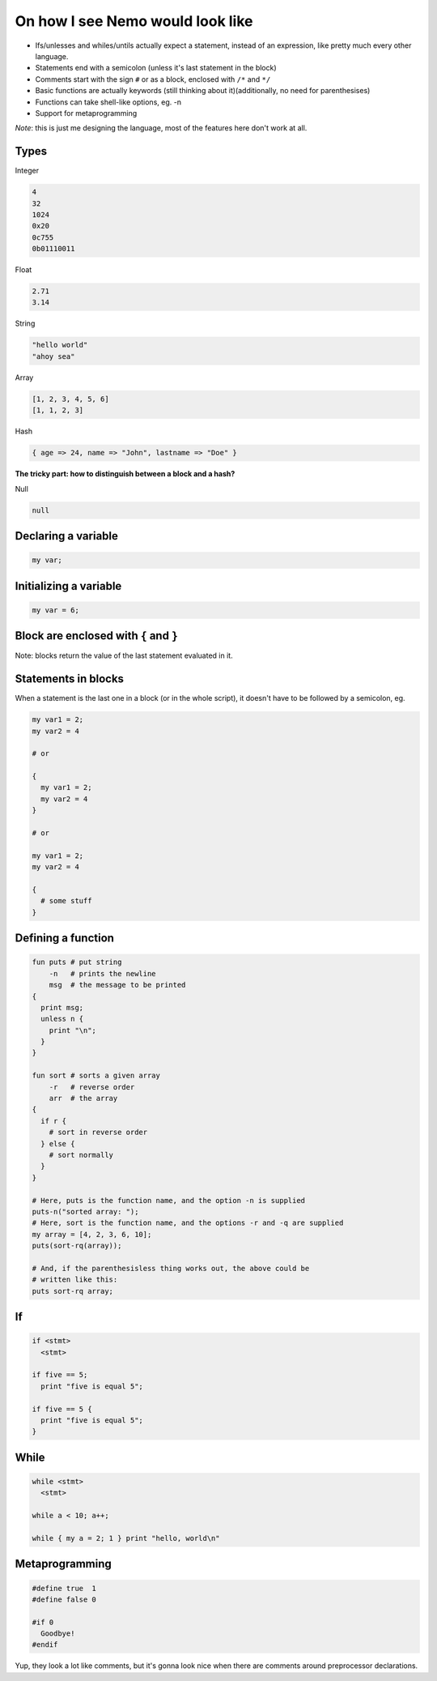 On how I see Nemo would look like
=================================

* Ifs/unlesses and whiles/untils actually expect a statement, instead of an
  expression, like pretty much every other language.
* Statements end with a semicolon (unless it's last statement in the block)
* Comments start with the sign ``#`` or as a block, enclosed with ``/*`` and ``*/``
* Basic functions are actually keywords (still thinking about it)(additionally, no need for parenthesises)
* Functions can take shell-like options, eg. -n
* Support for metaprogramming

*Note*: this is just me designing the language, most of the features here don't
work at all.

Types
-----

Integer

.. code-block:: nemo

   4
   32
   1024
   0x20
   0c755
   0b01110011

Float

.. code-block:: nemo

   2.71
   3.14

String

.. code-block:: nemo

   "hello world"
   "ahoy sea"

Array

.. code-block:: nemo

   [1, 2, 3, 4, 5, 6]
   [1, 1, 2, 3]

Hash

.. code-block:: nemo

   { age => 24, name => "John", lastname => "Doe" }

**The tricky part: how to distinguish between a block and a hash?**

Null

.. code-block:: nemo

   null

Declaring a variable
--------------------

.. code-block:: nemo

   my var;

Initializing a variable
-----------------------

.. code-block:: nemo

   my var = 6;

Block are enclosed with ``{`` and ``}``
---------------------------------------

Note: blocks return the value of the last statement evaluated in it.

Statements in blocks
--------------------

When a statement is the last one in a block (or in the whole script), it doesn't have to be followed by a
semicolon, eg.

.. code-block:: nemo

   my var1 = 2;
   my var2 = 4

   # or

   {
     my var1 = 2;
     my var2 = 4
   }

   # or

   my var1 = 2;
   my var2 = 4

   {
     # some stuff
   }

Defining a function
-------------------

.. code-block:: nemo

.. code-block:: nemo

   fun puts # put string
       -n   # prints the newline
       msg  # the message to be printed
   {
     print msg;
     unless n {
       print "\n";
     }
   }

   fun sort # sorts a given array
       -r   # reverse order
       arr  # the array
   {
     if r {
       # sort in reverse order
     } else {
       # sort normally
     }
   }

   # Here, puts is the function name, and the option -n is supplied
   puts-n("sorted array: ");
   # Here, sort is the function name, and the options -r and -q are supplied
   my array = [4, 2, 3, 6, 10];
   puts(sort-rq(array));

   # And, if the parenthesisless thing works out, the above could be
   # written like this:
   puts sort-rq array;

If
--

.. code-block:: nemo

   if <stmt>
     <stmt>

   if five == 5;
     print "five is equal 5";

   if five == 5 {
     print "five is equal 5";
   }

While
-----

.. code-block:: nemo

   while <stmt>
     <stmt>

   while a < 10; a++;

   while { my a = 2; 1 } print "hello, world\n"

Metaprogramming
---------------

.. code-block:: nemo

   #define true  1
   #define false 0

   #if 0
     Goodbye!
   #endif

Yup, they look a lot like comments, but it's gonna look nice when there are
comments around preprocessor declarations.

